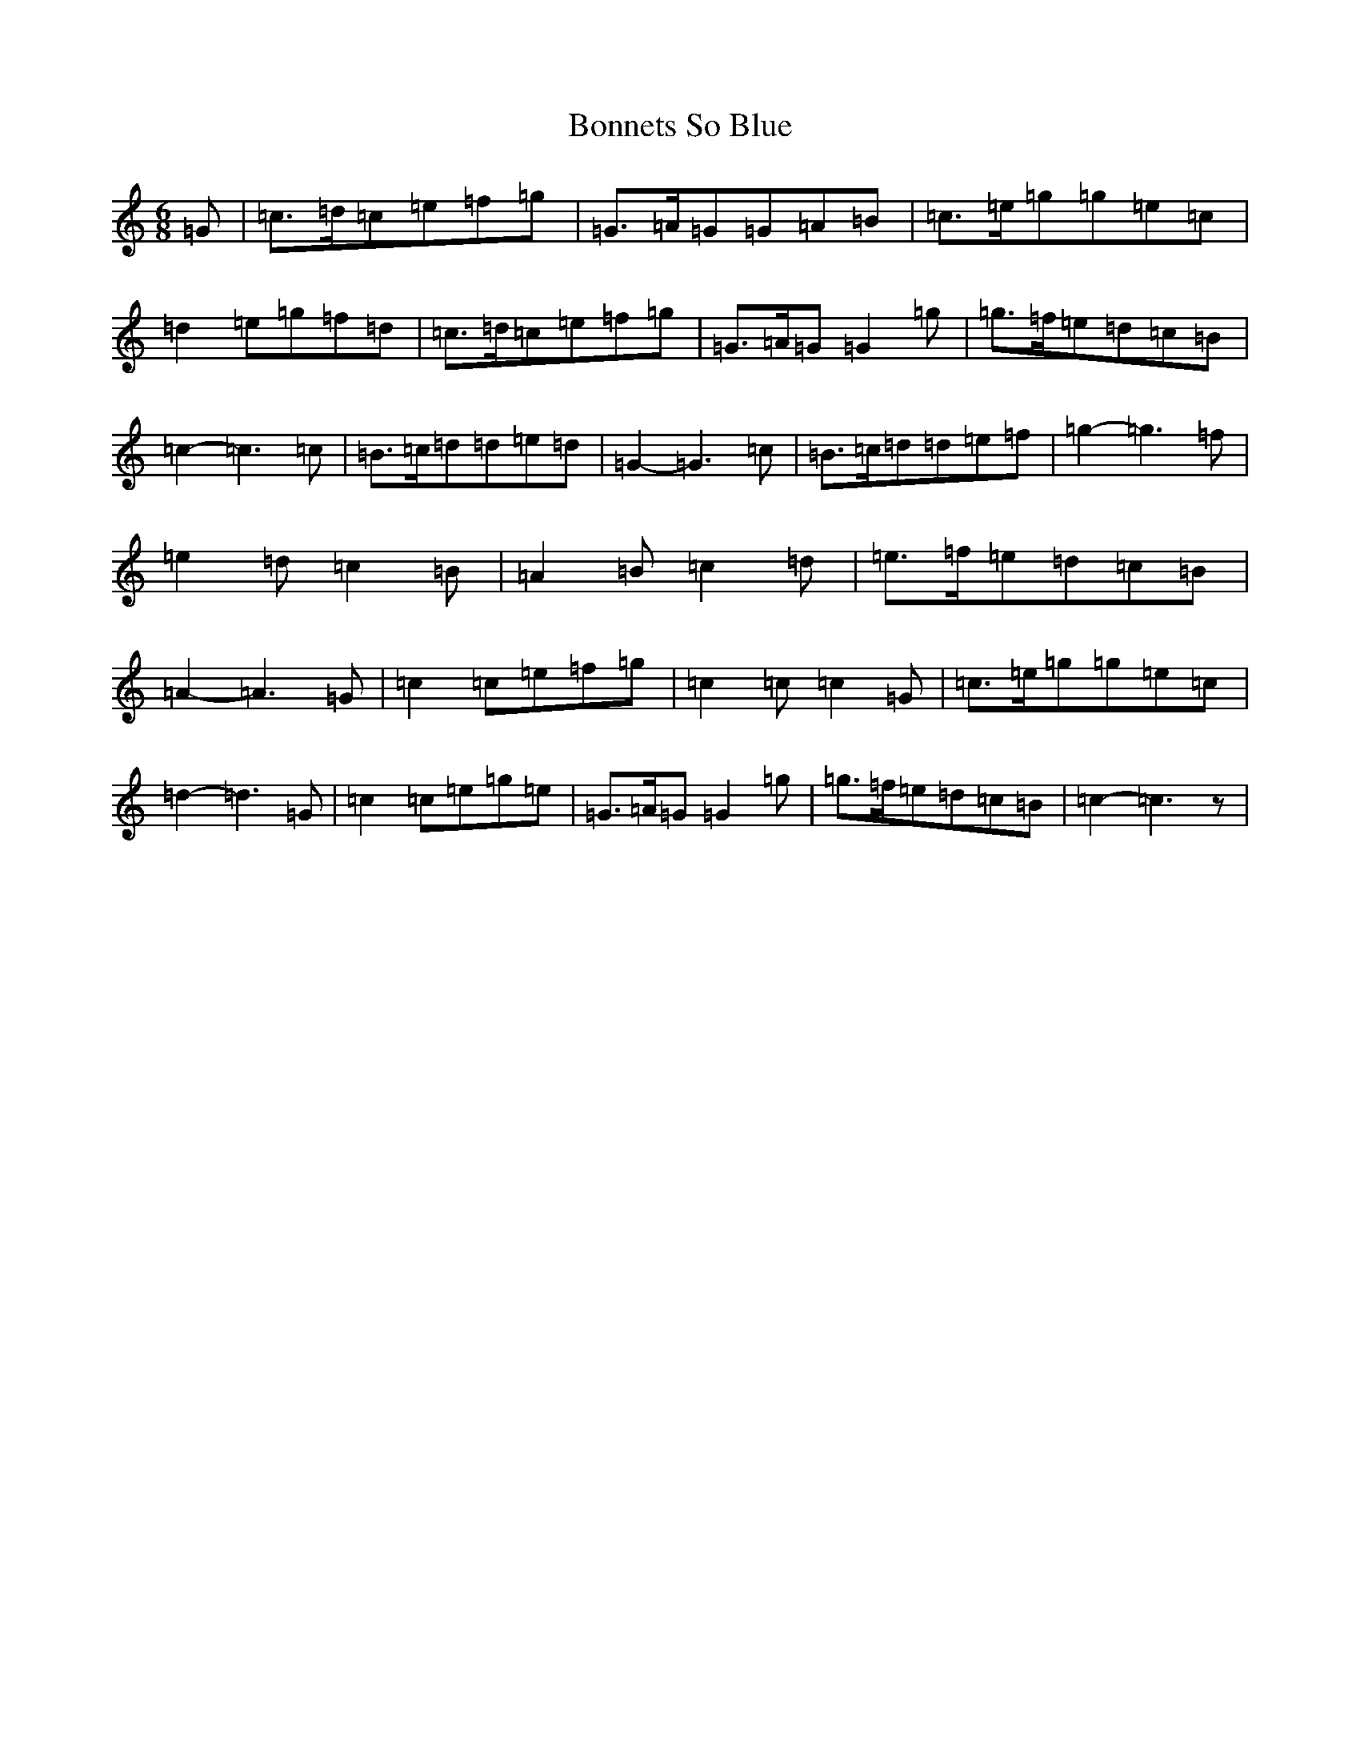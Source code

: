 X: 2233
T: Bonnets So Blue
S: https://thesession.org/tunes/3672#setting3672
R: jig
M:6/8
L:1/8
K: C Major
=G|=c3/2=d/2=c=e=f=g|=G3/2=A/2=G=G=A=B|=c3/2=e/2=g=g=e=c|=d2=e=g=f=d|=c3/2=d/2=c=e=f=g|=G3/2=A/2=G=G2=g|=g3/2=f/2=e=d=c=B|=c2-=c3=c|=B3/2=c/2=d=d=e=d|=G2-=G3=c|=B3/2=c/2=d=d=e=f|=g2-=g3=f|=e2=d=c2=B|=A2=B=c2=d|=e3/2=f/2=e=d=c=B|=A2-=A3=G|=c2=c=e=f=g|=c2=c=c2=G|=c3/2=e/2=g=g=e=c|=d2-=d3=G|=c2=c=e=g=e|=G3/2=A/2=G=G2=g|=g3/2=f/2=e=d=c=B|=c2-=c3z|